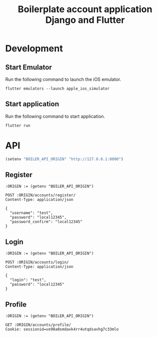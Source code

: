 #+TITLE: Boilerplate account application Django and Flutter

* Development

** Start Emulator

Run the following command to launch the iOS emulator.

#+BEGIN_SRC shell
flutter emulators --launch apple_ios_simulator
#+END_SRC


** Start application

Run the following command to start application.

#+BEGIN_SRC
flutter run
#+END_SRC


* API

#+BEGIN_SRC emacs-lisp :results none
(setenv "BOILER_API_ORIGIN" "http://127.0.0.1:8000")
#+END_SRC

** Register

#+BEGIN_SRC restclient
:ORIGIN := (getenv "BOILER_API_ORIGIN")

POST :ORIGIN/accounts/register/
Content-Type: application/json

{
  "username": "test",
  "password": "local12345",
  "password_confirm": "local12345"
}
#+END_SRC

#+RESULTS:
#+BEGIN_SRC js
{
  "id": 1,
  "username": "test",
  "first_name": "",
  "last_name": "",
  "email": ""
}
// POST http://127.0.0.1:8000/accounts/register/
// HTTP/1.1 201 Created
// Date: Fri, 05 Jul 2019 00:53:55 GMT
// Server: WSGIServer/0.2 CPython/3.7.2
// Content-Type: application/json
// Vary: Accept, Cookie
// Allow: POST, OPTIONS
// X-Frame-Options: SAMEORIGIN
// Content-Length: 68
// Request duration: 0.170253s
#+END_SRC


** Login

#+BEGIN_SRC restclient
:ORIGIN := (getenv "BOILER_API_ORIGIN")

POST :ORIGIN/accounts/login/
Content-Type: application/json

{
  "login": "test",
  "password": "local12345"
}
#+END_SRC

#+RESULTS:
#+BEGIN_SRC js
{
  "detail": "Login successful"
}
// POST http://127.0.0.1:8000/accounts/login/
// HTTP/1.1 200 OK
// Date: Fri, 05 Jul 2019 00:55:42 GMT
// Server: WSGIServer/0.2 CPython/3.7.2
// Content-Type: application/json
// Vary: Accept, Cookie
// Allow: POST, OPTIONS
// X-Frame-Options: SAMEORIGIN
// Content-Length: 29
// Set-Cookie:  csrftoken=6BWjeLeJ1PcYVb2Eu7MJOmnTgtqkfOSjQAqH5Tysu8y1HTlwoZjYJWmpyv2rLohr; expires=Fri, 03 Jul 2020 00:55:42 GMT; Max-Age=31449600; Path=/; SameSite=Lax
// Set-Cookie:  sessionid=ve98a0smdaxk4rr4utqdsavhg7c33mlo; expires=Fri, 19 Jul 2019 00:55:42 GMT; HttpOnly; Max-Age=1209600; Path=/; SameSite=Lax
// Request duration: 0.146646s
#+END_SRC


** Profile

#+BEGIN_SRC restclient
:ORIGIN := (getenv "BOILER_API_ORIGIN")

GET :ORIGIN/accounts/profile/
Cookie: sessionid=ve98a0smdaxk4rr4utqdsavhg7c33mlo

#+END_SRC

#+RESULTS:
#+BEGIN_SRC js
{
  "detail": "Authentication credentials were not provided."
}
// GET http://127.0.0.1:8000/accounts/profile/
// HTTP/1.1 403 Forbidden
// Date: Fri, 05 Jul 2019 00:58:07 GMT
// Server: WSGIServer/0.2 CPython/3.7.2
// Content-Type: application/json
// Vary: Accept, Cookie
// Allow: PATCH, PUT, GET, OPTIONS, POST
// X-Frame-Options: SAMEORIGIN
// Content-Length: 58
// Request duration: 0.003574s
#+END_SRC
